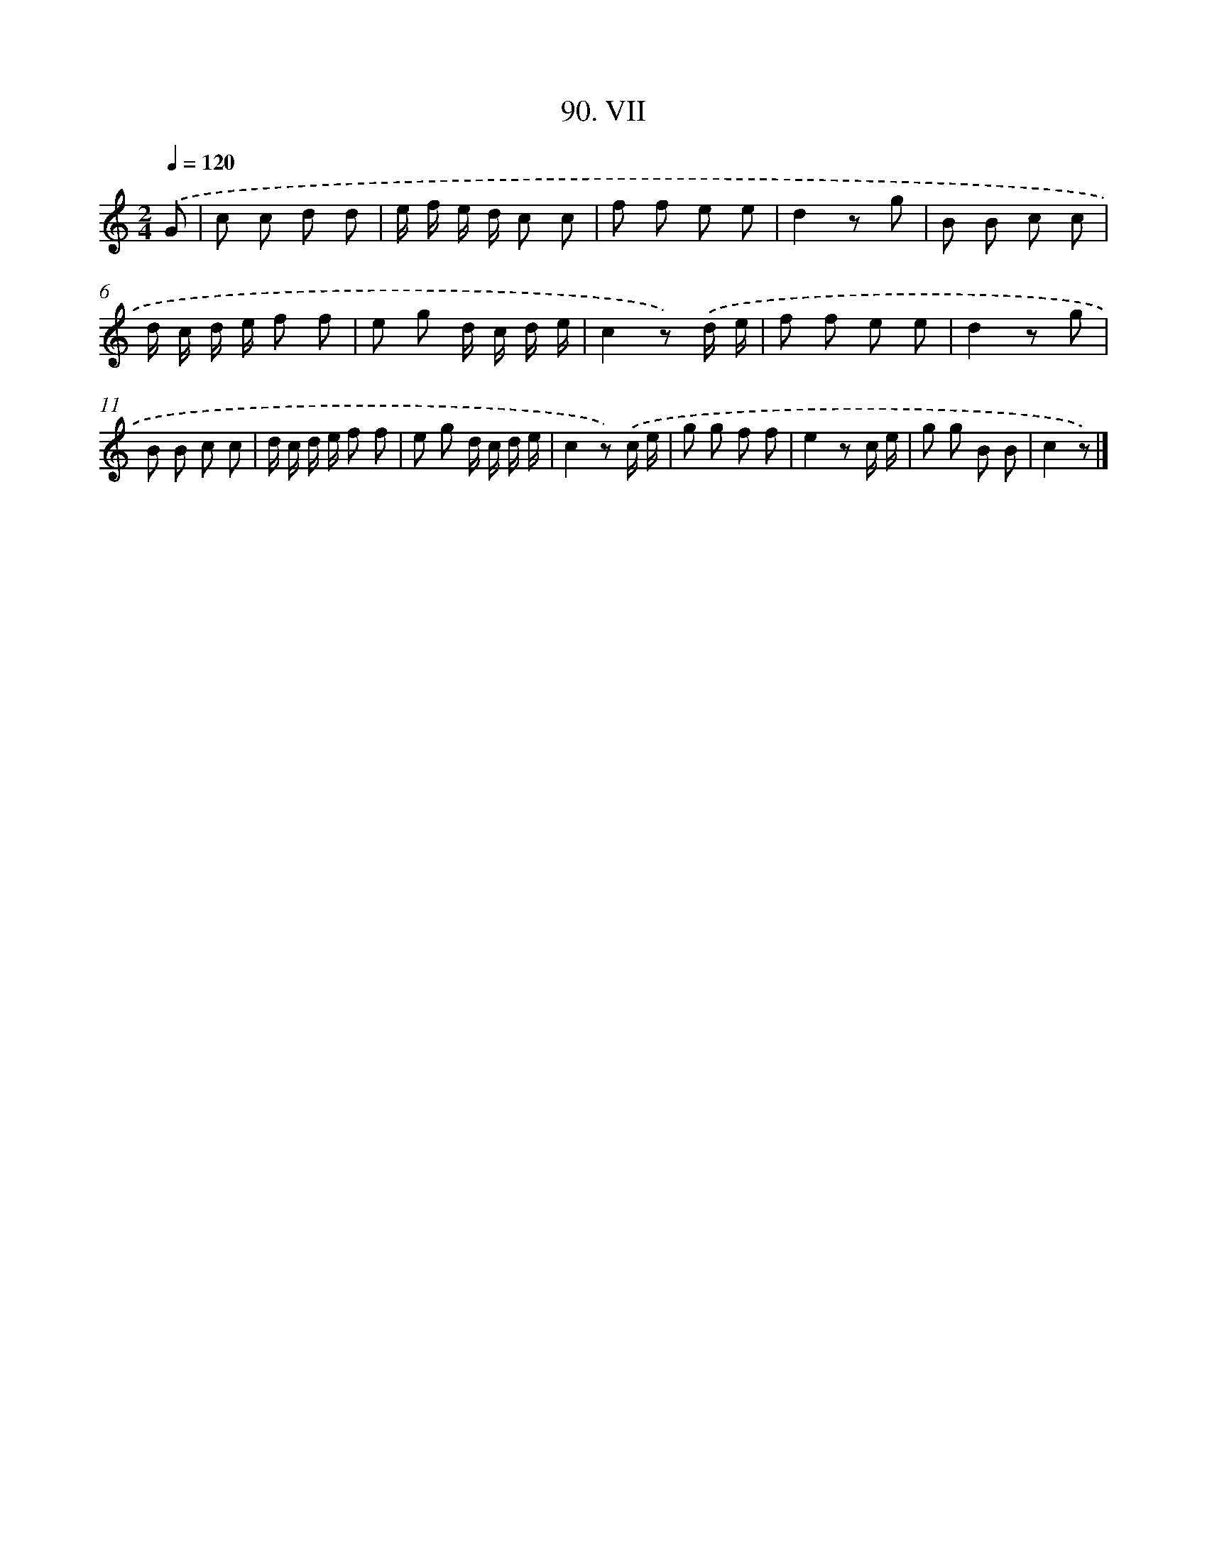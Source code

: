 X: 11454
T: 90. VII
%%abc-version 2.0
%%abcx-abcm2ps-target-version 5.9.1 (29 Sep 2008)
%%abc-creator hum2abc beta
%%abcx-conversion-date 2018/11/01 14:37:15
%%humdrum-veritas 3450574090
%%humdrum-veritas-data 3587669287
%%continueall 1
%%barnumbers 0
L: 1/8
M: 2/4
Q: 1/4=120
K: C clef=treble
.('G [I:setbarnb 1]|
c c d d |
e/ f/ e/ d/ c c |
f f e e |
d2z g |
B B c c |
d/ c/ d/ e/ f f |
e g d/ c/ d/ e/ |
c2z) .('d/ e/ |
f f e e |
d2z g |
B B c c |
d/ c/ d/ e/ f f |
e g d/ c/ d/ e/ |
c2z) .('c/ e/ |
g g f f |
e2z c/ e/ |
g g B B |
c2z) |]
